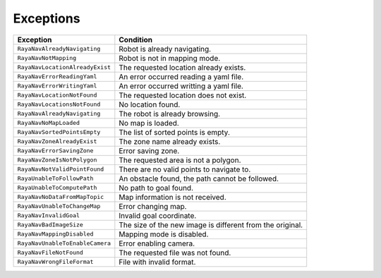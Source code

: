 .. _navigation_exceptions:

====================
Exceptions
====================

.. raw:: html

    <hr/>


+-----------------------------------+-----------------------------------+
| Exception                         | Condition                         |
+===================================+===================================+
| ``RayaNavAlreadyNavigating``      | Robot is already navigating.      |
+-----------------------------------+-----------------------------------+
| ``RayaNavNotMapping``             | Robot is not in mapping mode.     |
+-----------------------------------+-----------------------------------+
| ``RayaNavLocationAlreadyExist``   | The requested location already    |
|                                   | exists.                           |
+-----------------------------------+-----------------------------------+
| ``RayaNavErrorReadingYaml``       | An error occurred reading a yaml  |
|                                   | file.                             |
+-----------------------------------+-----------------------------------+
| ``RayaNavErrorWritingYaml``       | An error occurred writting a yaml |
|                                   | file.                             |
+-----------------------------------+-----------------------------------+
| ``RayaNavLocationNotFound``       | The requested location does not   |
|                                   | exist.                            |
+-----------------------------------+-----------------------------------+
| ``RayaNavLocationsNotFound``      | No location found.                |
+-----------------------------------+-----------------------------------+
| ``RayaNavAlreadyNavigating``      | The robot is already browsing.    |
+-----------------------------------+-----------------------------------+
| ``RayaNavNoMapLoaded``            | No map is loaded.                 |
+-----------------------------------+-----------------------------------+
| ``RayaNavSortedPointsEmpty``      | The list of sorted points is      |
|                                   | empty.                            |
+-----------------------------------+-----------------------------------+
| ``RayaNavZoneAlreadyExist``       | The zone name already exists.     |
+-----------------------------------+-----------------------------------+
| ``RayaNavErrorSavingZone``        | Error saving zone.                |
+-----------------------------------+-----------------------------------+
| ``RayaNavZoneIsNotPolygon``       | The requested area is not a       |
|                                   | polygon.                          |
+-----------------------------------+-----------------------------------+
| ``RayaNavNotValidPointFound``     | There are no valid points to      |
|                                   | navigate to.                      |
+-----------------------------------+-----------------------------------+
| ``RayaUnableToFollowPath``        | An obstacle found, the path       |
|                                   | cannot be followed.               |
+-----------------------------------+-----------------------------------+
| ``RayaUnableToComputePath``       | No path to goal found.            |
+-----------------------------------+-----------------------------------+
| ``RayaNavNoDataFromMapTopic``     | Map information is not received.  |
+-----------------------------------+-----------------------------------+
| ``RayaNavUnableToChangeMap``      | Error changing map.               |
+-----------------------------------+-----------------------------------+
| ``RayaNavInvalidGoal``            | Invalid goal coordinate.          |
+-----------------------------------+-----------------------------------+
| ``RayaNavBadImageSize``           | The size of the new image is      |
|                                   | different from the original.      |
+-----------------------------------+-----------------------------------+
| ``RayaNavMappingDisabled``        | Mapping mode is disabled.         |
+-----------------------------------+-----------------------------------+
| ``RayaNavUnableToEnableCamera``   | Error enabling camera.            |
+-----------------------------------+-----------------------------------+
| ``RayaNavFileNotFound``           | The requested file was not found. |
+-----------------------------------+-----------------------------------+
| ``RayaNavWrongFileFormat``        | File with invalid format.         |
+-----------------------------------+-----------------------------------+

